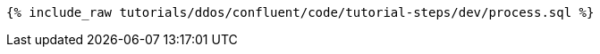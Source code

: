 ++++
<pre class="snippet"><code class="sql">{% include_raw tutorials/ddos/confluent/code/tutorial-steps/dev/process.sql %}</code></pre>
++++
